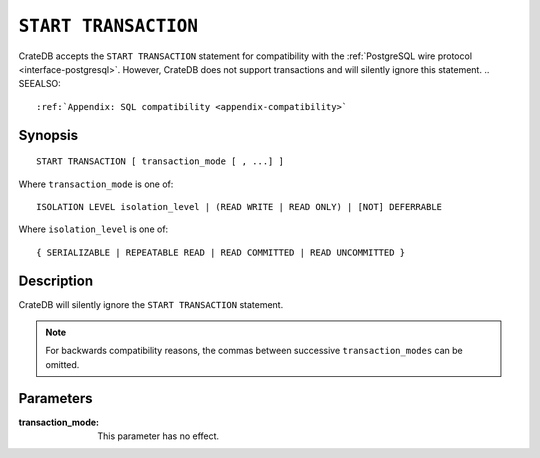 .. highlight:: psql

.. _sql-start-transaction:

=====================
``START TRANSACTION``
=====================

CrateDB accepts the ``START TRANSACTION`` statement for compatibility with the
:ref:`PostgreSQL wire protocol <interface-postgresql>`. However, CrateDB does
not support transactions and will silently ignore this statement.
.. SEEALSO::

    :ref:`Appendix: SQL compatibility <appendix-compatibility>`

Synopsis
========

::

   START TRANSACTION [ transaction_mode [ , ...] ]

Where ``transaction_mode`` is one of::

   ISOLATION LEVEL isolation_level | (READ WRITE | READ ONLY) | [NOT] DEFERRABLE

Where ``isolation_level`` is one of::

   { SERIALIZABLE | REPEATABLE READ | READ COMMITTED | READ UNCOMMITTED }


Description
===========

CrateDB will silently ignore the ``START TRANSACTION`` statement.

.. NOTE::

  For backwards compatibility reasons, the commas between successive
  ``transaction_modes`` can be omitted.

Parameters
==========

:transaction_mode:
  This parameter has no effect.
